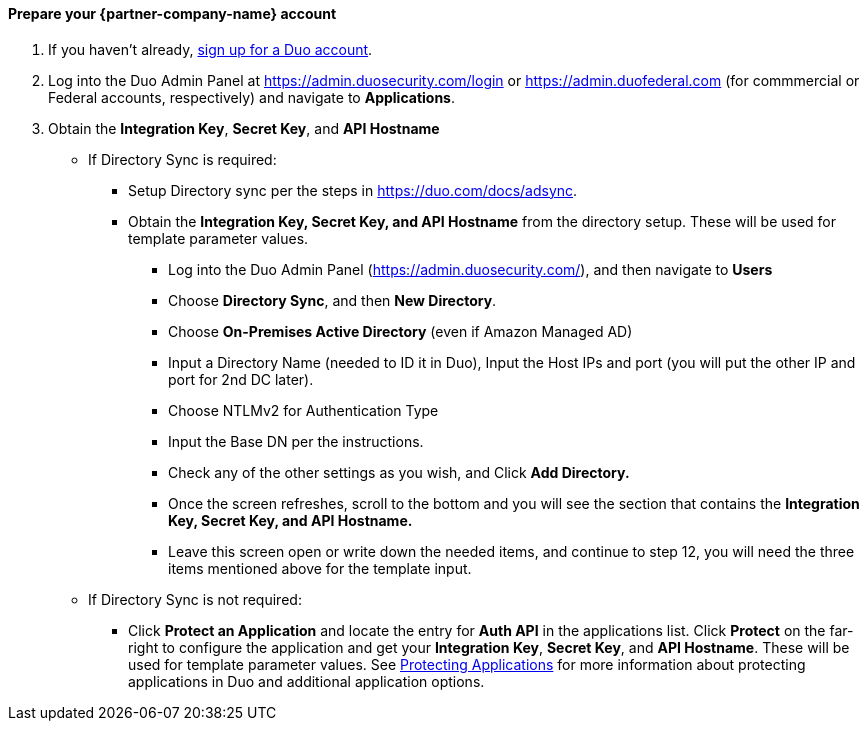 // If no preperation is required, remove all content from here

==== Prepare your {partner-company-name} account

1. If you haven't already, https://signup.duo.com/[sign up for a Duo account].
2. Log into the Duo Admin Panel at https://admin.duosecurity.com/login[https://admin.duosecurity.com/login] or https://admin.duofederal.com[https://admin.duofederal.com] (for commmercial or Federal accounts, respectively) and navigate to *Applications*.
3. Obtain the *Integration Key*, *Secret Key*, and *API Hostname*
* If Directory Sync is required:
** Setup Directory sync per the steps in https://duo.com/docs/adsync.
** Obtain the *Integration Key, Secret Key, and API Hostname* from the directory setup. These will be used for template parameter values.
*** Log into the Duo Admin Panel (https://admin.duosecurity.com/), and then navigate to *Users*
*** Choose *Directory Sync*, and then *New Directory*.
*** Choose *On-Premises Active Directory* (even if Amazon Managed AD)
*** Input a Directory Name (needed to ID it in Duo), Input the Host IPs and port (you will put the other IP and port for 2nd DC later).
*** Choose NTLMv2 for Authentication Type
*** Input the Base DN per the instructions.
*** Check any of the other settings as you wish, and Click *Add Directory.*
*** Once the screen refreshes, scroll to the bottom and you will see the section that contains the *Integration Key, Secret Key, and API Hostname.*
*** Leave this screen open or write down the needed items, and continue to step 12, you will need the three items mentioned above for the template input.
* If Directory Sync is not required:
** Click *Protect an Application* and locate the entry for *Auth API* in the applications list. Click *Protect* on the far-right to configure the application and get your *Integration Key*, *Secret Key*, and *API Hostname*. These will be used for template parameter values. See https://duo.com/docs/protecting-applications[Protecting Applications] for more information about protecting applications in Duo and additional application options.
